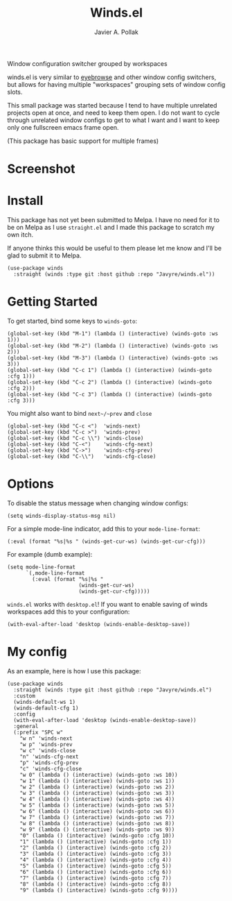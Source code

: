 #+TITLE: Winds.el
#+AUTHOR: Javier A. Pollak

Window configuration switcher grouped by workspaces

winds.el is very similar to [[https://github.com/wasamasa/eyebrowse/][eyebrowse]] and other window config
switchers, but allows for having multiple "workspaces" grouping sets
of window config slots.

This small package was started because I tend to have multiple
unrelated projects open at once, and need to keep them open. I do
not want to cycle through unrelated window configs to get to what I
want and I want to keep only one fullscreen emacs frame open.

(This package has basic support for multiple frames)

* Screenshot
  [[file:scrot.png]]

* Install

  This package has not yet been submitted to Melpa. I have no need
  for it to be on Melpa as I use =straight.el= and I made this package
  to scratch my own itch.

  If anyone thinks this would be useful to them please let me know and
  I'll be glad to submit it to Melpa.

  #+BEGIN_SRC elisp
  (use-package winds
    :straight (winds :type git :host github :repo "Javyre/winds.el"))
  #+END_SRC

* Getting Started

  To get started, bind some keys to ~winds-goto~:

  #+BEGIN_SRC elisp
  (global-set-key (kbd "M-1") (lambda () (interactive) (winds-goto :ws 1)))
  (global-set-key (kbd "M-2") (lambda () (interactive) (winds-goto :ws 2)))
  (global-set-key (kbd "M-3") (lambda () (interactive) (winds-goto :ws 3)))
  (global-set-key (kbd "C-c 1") (lambda () (interactive) (winds-goto :cfg 1)))
  (global-set-key (kbd "C-c 2") (lambda () (interactive) (winds-goto :cfg 2)))
  (global-set-key (kbd "C-c 3") (lambda () (interactive) (winds-goto :cfg 3)))
  #+END_SRC

  You might also want to bind ~next~/~prev~ and ~close~

  #+BEGIN_SRC elisp
  (global-set-key (kbd "C-c <")  'winds-next)
  (global-set-key (kbd "C-c >")  'winds-prev)
  (global-set-key (kbd "C-c \\") 'winds-close)
  (global-set-key (kbd "C-<")    'winds-cfg-next)
  (global-set-key (kbd "C->")    'winds-cfg-prev)
  (global-set-key (kbd "C-\\")   'winds-cfg-close)
  #+END_SRC

* Options

  To disable the status message when changing window configs:

  #+BEGIN_SRC elisp
  (setq winds-display-status-msg nil)
  #+END_SRC

  For a simple mode-line indicator, add this to your ~mode-line-format~:

  #+BEGIN_SRC elisp
    (:eval (format "%s|%s " (winds-get-cur-ws) (winds-get-cur-cfg)))
  #+END_SRC

  For example (dumb example):

  #+BEGIN_SRC elisp
    (setq mode-line-format
          `(,mode-line-format
            (:eval (format "%s|%s "
                           (winds-get-cur-ws)
                           (winds-get-cur-cfg)))))
  #+END_SRC

  =winds.el= works with =desktop.el=! If you want to enable saving of
  winds workspaces add this to your configuration:

  #+BEGIN_SRC elisp
    (with-eval-after-load 'desktop (winds-enable-desktop-save))
  #+END_SRC

* My config

  As an example, here is how I use this package:

  #+BEGIN_SRC elisp
    (use-package winds
      :straight (winds :type git :host github :repo "Javyre/winds.el")
      :custom
      (winds-default-ws 1)
      (winds-default-cfg 1)
      :config
      (with-eval-after-load 'desktop (winds-enable-desktop-save))
      :general
      (:prefix "SPC w"
        "w n" 'winds-next
        "w p" 'winds-prev
        "w c" 'winds-close
        "n" 'winds-cfg-next
        "p" 'winds-cfg-prev
        "c" 'winds-cfg-close
        "w 0" (lambda () (interactive) (winds-goto :ws 10))
        "w 1" (lambda () (interactive) (winds-goto :ws 1))
        "w 2" (lambda () (interactive) (winds-goto :ws 2))
        "w 3" (lambda () (interactive) (winds-goto :ws 3))
        "w 4" (lambda () (interactive) (winds-goto :ws 4))
        "w 5" (lambda () (interactive) (winds-goto :ws 5))
        "w 6" (lambda () (interactive) (winds-goto :ws 6))
        "w 7" (lambda () (interactive) (winds-goto :ws 7))
        "w 8" (lambda () (interactive) (winds-goto :ws 8))
        "w 9" (lambda () (interactive) (winds-goto :ws 9))
        "0" (lambda () (interactive) (winds-goto :cfg 10))
        "1" (lambda () (interactive) (winds-goto :cfg 1))
        "2" (lambda () (interactive) (winds-goto :cfg 2))
        "3" (lambda () (interactive) (winds-goto :cfg 3))
        "4" (lambda () (interactive) (winds-goto :cfg 4))
        "5" (lambda () (interactive) (winds-goto :cfg 5))
        "6" (lambda () (interactive) (winds-goto :cfg 6))
        "7" (lambda () (interactive) (winds-goto :cfg 7))
        "8" (lambda () (interactive) (winds-goto :cfg 8))
        "9" (lambda () (interactive) (winds-goto :cfg 9))))
  #+END_SRC
